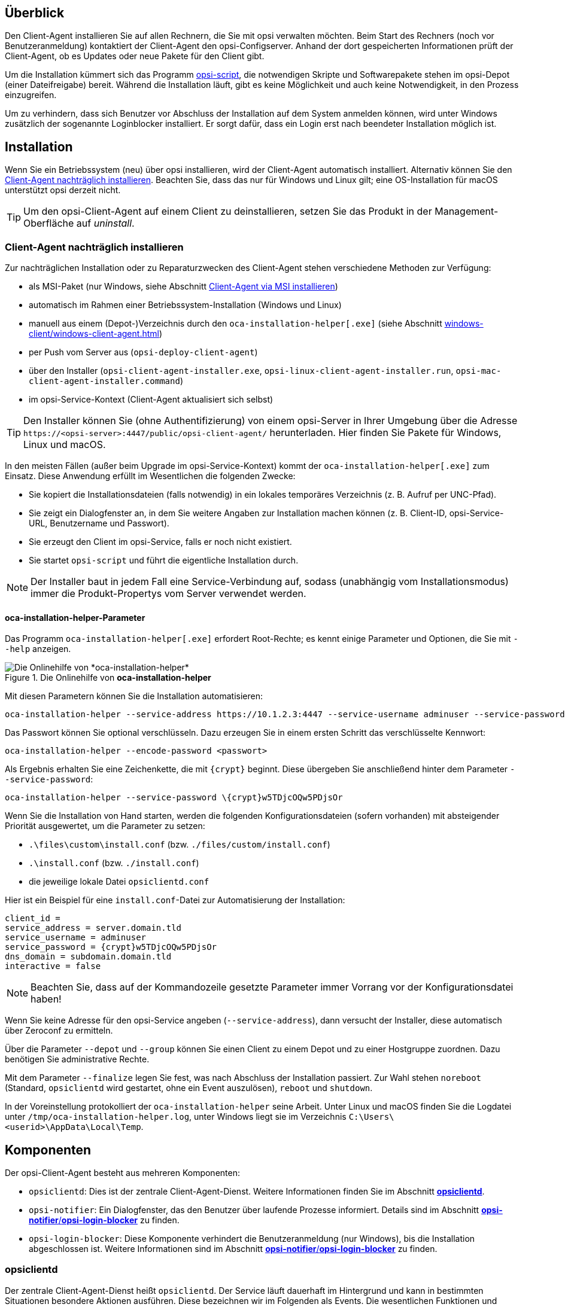////
; Copyright (c) uib GmbH (www.uib.de)
; This documentation is owned by uib
; and published under the german creative commons by-sa license
; see:
; https://creativecommons.org/licenses/by-sa/3.0/de/
; https://creativecommons.org/licenses/by-sa/3.0/de/legalcode
; english:
; https://creativecommons.org/licenses/by-sa/3.0/
; https://creativecommons.org/licenses/by-sa/3.0/legalcode
;
; credits: http://www.opsi.org/credits/
////


:Author:    uib GmbH
:Email:     info@uib.de
:Date:      30.03.2024
:Revision:  4.3
:toclevels: 6
:doctype:   book
:icons:     font
:xrefstyle: full



[[opsi-manual-clientagent-overview]]
== Überblick

Den Client-Agent installieren Sie auf allen Rechnern, die Sie mit opsi verwalten möchten. Beim Start des Rechners (noch vor Benutzeranmeldung) kontaktiert der Client-Agent den opsi-Configserver. Anhand der dort gespeicherten Informationen prüft der Client-Agent, ob es Updates oder neue Pakete für den Client gibt.

Um die Installation kümmert sich das Programm xref:opsi-script-manual:opsi-script-manual.adoc[opsi-script], die notwendigen Skripte und Softwarepakete stehen im opsi-Depot (einer Dateifreigabe) bereit. Während die Installation läuft, gibt es keine Möglichkeit und auch keine Notwendigkeit, in den Prozess einzugreifen.

Um zu verhindern, dass sich Benutzer vor Abschluss der Installation auf dem System anmelden können, wird unter Windows zusätzlich der sogenannte Loginblocker installiert. Er sorgt dafür, dass ein Login erst nach beendeter Installation möglich ist.

[[opsi-manual-clientagent-installation]]
== Installation

Wenn Sie ein Betriebssystem (neu) über opsi installieren, wird der Client-Agent automatisch installiert. Alternativ können Sie den <<opsi-manual-clientagent-subsequent-installation>>. Beachten Sie, dass das nur für Windows und Linux gilt; eine OS-Installation für macOS unterstützt opsi derzeit nicht.

TIP: Um den opsi-Client-Agent auf einem Client zu deinstallieren, setzen Sie das Produkt in der Management-Oberfläche auf _uninstall_.

[[opsi-manual-clientagent-subsequent-installation]]
=== Client-Agent nachträglich installieren

// cspell: ignore installer, help
Zur nachträglichen Installation oder zu Reparaturzwecken des Client-Agent stehen verschiedene Methoden zur Verfügung:

* als MSI-Paket (nur Windows, siehe Abschnitt xref:clients:windows-client/windows-client-agent.adoc#opsi-manual-client-agent-msi[Client-Agent via MSI installieren])
* automatisch im Rahmen einer Betriebssystem-Installation (Windows und Linux)
* manuell aus einem (Depot-)Verzeichnis durch den `oca-installation-helper[.exe]` (siehe Abschnitt xref:windows-client/windows-client-agent.adoc#opsi-manual-clientagent-subsequent-installation-oca-installation-helper[])
* per Push vom Server aus (`opsi-deploy-client-agent`)
* über den Installer (`opsi-client-agent-installer.exe`, `opsi-linux-client-agent-installer.run`, `opsi-mac-client-agent-installer.command`)
* im opsi-Service-Kontext (Client-Agent aktualisiert sich selbst)

TIP: Den Installer können Sie (ohne Authentifizierung) von einem opsi-Server in Ihrer Umgebung über die Adresse `\https://<opsi-server>:4447/public/opsi-client-agent/` herunterladen. Hier finden Sie Pakete für Windows, Linux und macOS.

In den meisten Fällen (außer beim Upgrade im opsi-Service-Kontext) kommt der `oca-installation-helper[.exe]` zum Einsatz. Diese Anwendung erfüllt im Wesentlichen die folgenden Zwecke:

* Sie kopiert die Installationsdateien (falls notwendig) in ein lokales temporäres Verzeichnis (z.{nbsp}B. Aufruf per UNC-Pfad).
* Sie zeigt ein Dialogfenster an, in dem Sie weitere Angaben zur Installation machen können (z.{nbsp}B. Client-ID, opsi-Service-URL, Benutzername und Passwort).
* Sie erzeugt den Client im opsi-Service, falls er noch nicht existiert.
* Sie startet `opsi-script` und führt die eigentliche Installation durch.

NOTE: Der Installer baut in jedem Fall eine Service-Verbindung auf, sodass (unabhängig vom Installationsmodus) immer die Produkt-Propertys vom Server verwendet werden.

[[opsi-manual-clientagent-subsequent-installation-oca-installation-helper]]
==== *oca-installation-helper*-Parameter

Das Programm `oca-installation-helper[.exe]` erfordert Root-Rechte; es kennt einige Parameter und Optionen, die Sie mit `--help` anzeigen.

.Die Onlinehilfe von *oca-installation-helper*
image::oca_installer_help.png["Die Onlinehilfe von *oca-installation-helper*", pdfwidth=80%]

Mit diesen Parametern können Sie die Installation automatisieren:

// cspell: ignore adminuser, crypt, encode
[source,console]
----
oca-installation-helper --service-address https://10.1.2.3:4447 --service-username adminuser --service-password <passwort> --non-interactive
----

Das Passwort können Sie optional verschlüsseln. Dazu erzeugen Sie in einem ersten Schritt das verschlüsselte Kennwort:

[source,console]
----
oca-installation-helper --encode-password <passwort>
----

Als Ergebnis erhalten Sie eine Zeichenkette, die mit `\{crypt}` beginnt. Diese übergeben Sie anschließend hinter dem Parameter `--service-password`:

[source,console]
----
oca-installation-helper --service-password \{crypt}w5TDjcOQw5PDjsOr
----

Wenn Sie die Installation von Hand starten, werden die folgenden Konfigurationsdateien (sofern vorhanden) mit absteigender Priorität ausgewertet, um die Parameter zu setzen:

* `.\files\custom\install.conf` (bzw. `./files/custom/install.conf`)
* `.\install.conf` (bzw. `./install.conf`)
* die jeweilige lokale Datei `opsiclientd.conf`

Hier ist ein Beispiel für eine `install.conf`-Datei zur Automatisierung der Installation:

[source,toml]
----
client_id =
service_address = server.domain.tld
service_username = adminuser
service_password = {crypt}w5TDjcOQw5PDjsOr
dns_domain = subdomain.domain.tld
interactive = false
----

NOTE: Beachten Sie, dass auf der Kommandozeile gesetzte Parameter immer Vorrang vor der Konfigurationsdatei haben!

// cspell: ignore Zeroconf, crypt, noreboot, Temp, interactive
Wenn Sie keine Adresse für den opsi-Service angeben (`--service-address`), dann versucht der Installer, diese automatisch über Zeroconf zu ermitteln.

Über die Parameter `--depot` und `--group` können Sie einen Client zu einem Depot und zu einer Hostgruppe zuordnen. Dazu benötigen Sie administrative Rechte.

Mit dem Parameter `--finalize` legen Sie fest, was nach Abschluss der Installation passiert. Zur Wahl stehen `noreboot` (Standard, `opsiclientd` wird gestartet, ohne ein Event auszulösen), `reboot` und `shutdown`.

In der Voreinstellung protokolliert der `oca-installation-helper` seine Arbeit. Unter Linux und macOS finden Sie die Logdatei unter `/tmp/oca-installation-helper.log`, unter Windows liegt sie im Verzeichnis `C:\Users\<userid>\AppData\Local\Temp`.

[[opsi-manual-clientagent-components]]
== Komponenten

Der opsi-Client-Agent besteht aus mehreren Komponenten:

* `opsiclientd`: Dies ist der zentrale Client-Agent-Dienst. Weitere Informationen finden Sie im Abschnitt <<opsi-manual-clientagent-opsiclientd>>.
* `opsi-notifier`: Ein Dialogfenster, das den Benutzer über laufende Prozesse informiert. Details sind im Abschnitt <<opsi-manual-clientagent-opsi-notifier>> zu finden.
* `opsi-login-blocker`: Diese Komponente verhindert die Benutzeranmeldung (nur Windows), bis die Installation abgeschlossen ist. Weitere Informationen sind im Abschnitt <<opsi-manual-clientagent-opsi-notifier>> zu finden.

[[opsi-manual-clientagent-opsiclientd]]
=== *opsiclientd*

Der zentrale Client-Agent-Dienst heißt `opsiclientd`. Der Service läuft dauerhaft im Hintergrund und kann in bestimmten Situationen besondere Aktionen ausführen. Diese bezeichnen wir im Folgenden als Events. Die wesentlichen Funktionen und Features des Dienstes `opsiclientd` sind:

* *Event-basierte Steuerung*: Der `opsiclientd` kann auf verschiedene Events im System reagieren. Ein Beispiel für ein solches Event ist der Start des `opsiclientd`-Dienstes.

* *Steuerung über Webservice*: Der Zugriff auf diese Schnittstelle ist über das Netzwerk möglich; sie dient zum Anstoßen von Installationen (`push`) und auch zu Wartungszwecken.

* *Remote Konfiguration*: Sie können alle wichtigen Einstellungen global über die Host-Parameter oder für einzelne Clients vornehmen (`opsi-configed`).

* *Kontakt zum opsi-Configserver*: Sobald ein konfiguriertes Event eintritt, nimmt der `opsiclientd` Kontakt zum opsi-Configserver auf. Er fragt Konfigurationen und anstehende Action Requests per JSON-RPC ab. Das Standard-Event ist `gui_startup`, das beim Start des Rechners bzw. der grafischen Oberfläche und damit vor dem Login des Benutzers stattfindet.

* *opsi-notifier*: Der `opsiclientd` startet den `opsi-notifier` zur Interaktion und Kommunikation mit dem Anwender.

* *opsi-Depot*: Bei Bedarf stellt der `opsiclientd` eine Verbindung zum Depotserver her, aktualisiert die lokale `opsi-script`-Installation und startet `opsi-script` zur Bearbeitung der anstehenden Action Requests (Installation/Deinstallation von Paketen).

// cSpell:ignore notifier
[[opsi-manual-clientagent-opsi-notifier]]
=== *opsi-notifier*/*opsi-login-blocker*
//TODO: neue Screenshots für opsiclientd-action-notifier.png und opsiclientd-shutdown-notifier_timepicker.png, einheitlich, gleiche Größe/Font

Der `opsi-notifier` dient zur Interaktion mit den Anwendern. Er gibt einerseits `opsiclientd`-Statusmeldungen und andererseits Dialoge zum Steuern des `opsiclientd` aus. Konfigurationsdateien definieren jeweils die Funktion und das Erscheinungsbild der Dialoge.

Der `opsi-notifier` kann in unterschiedlichen Situationen erscheinen und jeweils anders aussehen:

Blocklogin Notifier::
Sie sehen diesen Notifier auf Windows-Systemen, während der opsi-Loginblocker aktiv ist (siehe Abschnitt xref:clients:windows-client/windows-client-agent.adoc#opsi-manual-client-agent-opsi-login-blocker[opsi-Loginblocker]). In der Voreinstellung sehen Sie ein Vorhängeschloss in der Ecke rechts oben auf dem Bildschirm.

[[blocklogin-notifier]]
.*opsiclientd*: Blocklogin Notifier
image::opsiclientd-blocklogin-notifier.png["*opsiclientd*: Blocklogin Notifier", pdfwidth=15%]

Event Notifier::
Startet beim Auftreten eines Events, gibt Informationen zum Event-Ablauf aus und bietet die Möglichkeit,
die Bearbeitung eines Events abzubrechen.

.*opsiclientd*: Event Notifier
image::opsiclientd-event-notifier.png["*opsiclientd*: Event Notifier", pdfwidth=30%]

Action Notifier::
Der Notifier startet, wenn Aktionen ausgeführt werden sollen. Er bietet die Möglichkeit, diese abzubrechen und damit zu einem anderen Zeitpunkt auszuführen.

[[action-notifier]]
.*opsiclientd*: Action Notifier
image::opsiclientd-action-notifier.png["*opsiclientd*: Action Notifier", pdfwidth=30%]

Shutdown Notifier::
Startet, wenn ein Shutdown/Reboot auf dem Client ausgeführt werden soll. Es gibt die Möglichkeit, den Vorgang abzubrechen oder (alternativ) aus einem Drop-down-Menü einen anderen Zeitpunkt auszuwählen. +
Der Default _opsiclientd shutdown notifier_ sieht wie folgt aus:

.*opsiclientd*: shutdown notifier (default)
[[opsi-manual-clientagent-image-shutdown-notifier_default]]
image::opsiclientd-shutdown-notifier.png["*opsiclientd*: shutdown notifier (default)", pdfwidth=30%]

Es gibt noch eine alternative Form des _opsiclientd shutdown notifier_ bei dem der gewünschte Shutdown Zeitpunkt aus einem DropDownfeld ausgewählt werden kann. Das sieht dann z.B. so aus: +


// cSpell:ignore timepicker
.*opsiclientd*: Shutdown Notifier mit Zeitauswahl (*timepicker*)
[[opsi-manual-clientagent-image-shutdown-notifier_timepicker]]
image::opsiclientd-shutdown-notifier_timepicker.png["*opsiclientd*: Shutdown Notifier mit Zeitauswahl (*timepicker*)", pdfwidth=30%]

TIP: Mehr zur Konfiguration des Shutdown Notifiers lesen Sie im nächsten Abschnitt, in dem es um den Ablauf von Events und die wichtigsten Parameter zur Steuerung von Events geht.

[[opsi-manual-clientagent-event-flow]]
== Event-Ablauf

Wie bereits erwähnt läuft der Dienst `opsiclientd` permanent im Hintergrund und startet in bestimmten Situationen Events. Nachdem der `opsiclientd` Kontakt zum opsi-Server aufgenommen und sich authentifiziert hat, fragt er nach anstehenden Aktionen. Gibt es beispielsweise eine neue Version eines Programms, übermittelt der Server diese Information und teilt auch mit, aus welchem Depot der Client-Agent das Paket beziehen soll. Der `opsiclientd` mountet die entsprechende Freigabe (Share) und startet `opsi-script` mit den passenden Credentials für den Service. Nachdem `opsi-script` die Installation abgeschlossen hat, hängt der `opsiclientd` die Freigabe wieder aus und initiiert bei Bedarf einen Reboot des Clients.

Sie können die genaue Abfolge eines Events flexibel konfigurieren (siehe Abschnitt <<opsi-manual-clientagent-configuration-events>>). Um Einstellungen an Ihre Umgebung anzupassen, ist ein Verständnis der Ablauflogik wichtig. Daher zeigt <<event-ablauf>> einen Überblick über den Ablauf eines Standard-Events (`event_gui_startup`) und die Kommunikation zwischen den opsi-Komponenten.

NOTE: Inzwischen gibt es zusätzlich zum Event `event_gui_startup` für Windows auch das Event `event_startup` für Linux. Beide Events sind weitgehend identisch; sie werden ausgelöst, wenn der Dienst `opsiclientd` gestartet wird (also beim Booten des Clients). Dazu kommen Events, die starten, wenn der Client herunterfährt, wenn es eine Netzwerkverbindung gibt usw.

[[event-ablauf]]
.Der Ablauf eines Standard-Events im Überblick
image::eventflowchart.png["Der Ablauf eines Standard-Events im Überblick", pdfwidth=80%, width=1000]

Im Folgenden finden Sie den Ablauf noch einmal Schritt für Schritt zusammengefasst:

// cSpell:ignore user_cancelable_after, action_user_cancelable, action_cancel_counter, shutdown_cancel_counter, shutdown_user_cancelable, shutdown_warning_repetition_time, shutdown_user_selectable_time

. Beim Start eines Events, wird `event_notifier_command` ausgeführt. Der Client versucht nun, Kontakt zum opsi-Configserver aufzunehmen. Wenn innerhalb von `connection_timeout` Sekunden keine Verbindung zum opsi-Configserver hergestellt werden kann, so wird das laufende Event mit einem Fehler beendet. Kann nach `user_cancelable_after` Sekunden keine Verbindung hergestellt werden, so wird im `opsi-notifier` ein Button aktiviert, über den der Benutzer die Verbindungsaufnahme abbrechen kann. Soll der Benutzer keine Möglichkeit zum Abbrechen haben, muss `user_cancelable_after` auf einen Wert größer oder gleich `connection_timeout` gesetzt werden. Beim Abbruch eines Events schickt der `opsiclientd` abschließend sein Logfile an den Service, und das Event ist zuende.

. Sobald die Verbindung zum opsi-Configserver hergestellt ist, ist ein Abbrechen nicht mehr möglich. Kommt die Verbindung zustande, fragt der `opsiclientd` nach, ob es für den Client Action Requests gibt. Gibt es keine, ist das Event wiederum zuende. Existiert ein Action Request, wird zunächst geschaut, ob eine `action_warning_time` definiert ist. Der Standardwert ist 0; in dem Fall geht es ohne Action Notifier weiter, und es wird kein `action_notifier_command` ausgeführt.. Ist eine `action_warning_time` > 0 gesetzt, gibt die Zahl die Anzahl der Sekunden an, die der Notifier sichtbar ist. Der Action Notifier (siehe <<action-notifier>>) meldet die anstehende Aktion und zeigt den Countdown an. Wenn der Benutzer nicht auf _Abbrechen_ klickt oder der Countdown abgelaufen ist, geht es automatisch weiter.

NOTE: Ob es einen _Abbrechen_-Button gibt, hängt vom Paramter `action_user_cancelable` an. Ist dieser > 0, bestimmt die Zahl die Anzahl der Abbrüche in Folge, der Benutzer kann die anstehende Aktion also genau so viel mal verschieben. Nach Erreichen des Maximalwerts (oder bei `action_user_cancelable` = 0), kann der Anwender die Aktion nicht mehr verschieben. Ein Button, der die Wartezeit unterbricht und die Aktion ohne weitere Verzögerung startet, ist in jedem Fall sichtbar.

TIP: Der Parameter `action_user_cancelable` ist besonders dann sinnvoll, wenn ein Benutzer z.{nbsp}B. seinen Laptop im Meeting oder auf einer Konferenz aufklappt, den Hinweis sieht, dass eine Aktualisierung des Office-Paketes ansteht und das Update auf einen späteren Zeitpunkt verschieben möchte. Der Systemadministrator entscheidet letztendlich, wie oft ein Mitarbeiter ein Update ablehnen kann, bis die Aktion dann auf jeden Fall stattfindet.

[start=3]
. Die beiden Parameter `action_message` und `action_message[lang]` konfigurieren den Hinweistext, der im Notifier erscheint. Zusätzlich stehen die beiden Platzhalter `%action_user_cancelable%` (Gesamtanzahl der möglichen Abbrüche) und `%action_cancel_counter%` (Anzahl der bereits erfolgten Abbrüche) zur Verfügung. Wenn der Benutzer die Aktion nicht abbricht, wird der `action_cancel_counter` zurückgesetzt und `opsi-script` beginnt mit der Arbeit.

. Sobald `opsi-script` fertig ist, wird geprüft, ob der Client neu gestartet werden muss. `opsi-script` übermittelt in dem Fall an den `opsiclientd` die Informationen, dass der Rechner einen Reboot benötigt und führt das `shutdown_notifier_command` aus. Ist kein Reboot erforderlich, wird das Event beendet. Ist der Reboot hingegen notwendig, dann wird als Nächstes geprüft, ob es eine `shutdown_warning_time` gibt. Ist diese = 0, startet der Client ohne Warnung neu. Ist der Parameter > 0, zeigt der Shutdown Notifier ähnlich wie der Action Notifier einen Countdown an. Er ist `shutdown_warning_time` Sekunden lang sichtbar.

. Der Parameter `shutdown_user_cancelable` definiert, wie oft der Benutzer einen Reboot abbrechen und damit verschieben darf. Der Shutdown Notifier bietet in jedem Fall die Möglichkeit, den Shutdown/Reboot sofort auszuführen. Verschiebt der Benutzer die Reboot-/Shutdown-Anforderung, erscheint der Shutdown Notifier nach `shutdown_warning_repetition_time` Sekunden wieder.

. Die beiden Parameter `shutdown_warning_message` und `shutdown_warning_message[lang]` konfigurieren den Hinweistext, der im Shutdown Notifier erscheint. Zusätzlich stehen die beiden Platzhalter `%shutdown_user_cancelable%` (Gesamtanzahl der möglichen Abbrüche) und `%shutdown_cancel_counter%` (Anzahl der bereits erfolgten Abbrüche) zur Verfügung. Nach dem Shutdown/Reboot wird der Parameter `shutdown_cancel_counter` zurückgesetzt.

NOTE: *Alternativer shutdown notifier (timepicker)* +
Wenn Sie den Host-Parameter `opsiclientd.event_on_demand.shutdown_user_selectable_time = true` setzen, verändern Sie den Shutdown Notifier für das Event `on_demand`. Dieser Dialog zeigt nun ein Drop-down-Menü an, und Benutzer können hier den gewünschten Zeitpunkt für Shutdown/Reboot auswählen. (Siehe: <<opsi-manual-clientagent-image-shutdown-notifier_timepicker>>).Die `shutdown_warning_repetition_time` spielt dann keine Rolle mehr. Diese Veränderung ist Event spezifisch: es muss für jedes Event konfiguriert werden, wo dieses Verhalten gewünscht wird.
Der nächste Abschnitt geht näher darauf ein, wie das getan werden kann.

Beachten Sie, dass kein Logfile zum opsi-Configserver übertragen wird, wenn die Verbindung zwischen Client und Server fehlschlägt. Eine genaue Fehlerbeschreibung finden Sie dann in der Datei `opsiclientd.log` auf dem Client.

TIP: Den Ablauf von Events und auch die Aktionen des Benutzers zeigt die Timeline auf der `opsiclientd`-Infoseite (siehe Abschnitt <<opsi-manual-clientagent-infopage>>).

[[opsi_manual_opsi-client-agent_webapi]]
== Web-Schnittstelle

Unter `\https://<client-addresse>:4441` stellt der Dienst `opsiclientd` eine Web-Schnittstelle zur Verfügung. Geben Sie die URL in die Adresszeile eines Webbrowsers ein und authentifizieren Sie sich entweder mit dem lokalen Administrator-Account (ein leeres Passwort ist unzulässig), oder geben Sie als Benutzernamen die Host-ID (FQDN, vollständiger Hostname inklusive DNS-Domain) und als Passwort den opsi-Host-Key ein.

.Eine Möglichkeit zur Authentifizierung ist der lokale Administrator-Account des Clients.
image::opsiclientd-control-server-web-interface.png["Eine Möglichkeit zur Authentifizierung ist der lokale Administrator-Account des Clients.", pdfwidth=70%, width=800]

Die Web-Schnittstelle bietet Zugriff auf die folgenden drei Unterseiten:

// cspell: ignore viewer
* _opsiclientd info page_: Die Seite zeigt in kompakter Form an, was der `opsiclientd` tut (siehe Abschnitt <<opsi-manual-clientagent-infopage>>).
* _opsiclientd log viewer_: Hier können Sie Logfiles betrachten und durchsuchen (siehe auch Abschnitt <<opsi-manual-clientagent-logging>>).
* _opsiclientd control interface_: Die Seite bietet die Möglichkeit, JSON-RPC-Methoden aufzurufen (siehe Abschnitt <<opsi-manual-clientagent-control-interface>>).

[[opsi-manual-clientagent-infopage]]
=== *opsiclientd*-Infoseite

Da so viele unterschiedliche Komponenten zusammenarbeiten und zum Teil sogar gleichzeitig aktiv sind, wird die `opsiclientd`-Logdatei schnell unübersichtlich. Aus diesem Grund gibt es für jeden Client eine eigene Infoseite, die Sie im Webbrowser über die URL `\https://<Client-IP>:4441/info.html` erreichen.

[[infoseite]]
.Die Infoseite stellt die Abläufe auf einer Zeitachse dar.
image::opsiclientd_infopage_event_on_demand.png["Die Infoseite stellt die Abläufe auf einer Zeitachse dar.", pdfwidth=70%, width=800]

[[opsi-manual-clientagent-control-interface]]
=== *opsiclientd*-Control-Interface

Über die Seite  _opsiclientd control interface_ rufen Sie JSON-RPC-Methoden auf. Die nächsten beiden Abschnitte zeigen zwei Beispiele, wie Sie solche JSON-RPC-Abfragen starten.

[[opsi_manual_opsi-client-agent_webapi_log_read]]
==== Logdateien auslesen

// cspell: ignore opsi_loginblocker, notifier_block_login, notifier_event
Die JSON-RPC-Methode `log_read` liest eine auf dem Client vorhandene Logdatei und schreibt die Ergebnisse ins Browserfenster. Für `log_read` gibt es die folgenden drei Parameter:

* `logType`: Der Parameter bestimmt, welche Logfiles angezeigt werden; mögliche Werte sind `opsiclientd`, `opsi-client-agent`, `opsi-script`, `opsi_loginblocker`, `notifier_block_login` und `notifier_event`.
* `extension`: Mit dem Parameter können Sie rotierte Logdateien (`_1.log`, `_2.log` usw.) anzeigen; mögliche Werte sind: `0` bis `9`
* `maxSize`: Der Parameter beschränkt die Ausgabe auf den angegebenen Wert in Bytes.

[[opsi_manual_opsi-client-agent_webapi_update_component]]
==== Client-Agent-Komponente aktualisieren

Die JSON-RPC-Methode `updateComponent` kann eine Client-Agent-Komponente aktualisieren. Sie kennt diese zwei Parameter:

* `component`: Die zu aktualisierende Komponente. Derzeit ist der akzeptierte Wert `opsiclientd`.
* `url`: Das Update wird von der angegebenen URL geladen. Mögliche Protokolle sind `http`, `https` und `file`. Das Update muss als `.zip`-, `.tar`-. `tar.gz`- oder `tar.bz2`-Archiv bereitgestellt werden.

// cspell: ignore insecure
Alternativ können Sie das Archiv auch über einen `POST`-Request nach `/upload/update/opsiclientd` hochladen:

[source,console]
----
curl --insecure --request POST \
        --user ':<opsi-client-host-key>' \
        --header 'Content-Disposition: filename=oca.zip' \
        --data-binary '@path/to/opsiclientd_windows_x86_<version>.zip' \
        https://<client-address>:4441/upload/update/opsiclientd
----

[[opsi-manual-clientagent-configuration]]
== Konfiguration

Die nächsten Abschnitte stellen verschiedene Möglichkeiten vor, den Client-Agent zu konfigurieren.
Die Datei `opsiclientd.conf` ist die zentrale Einrichtungsdatei, die Sie je nach Betriebssystem in unterschiedlichen Verzeichnissen auf dem Client-Rechner finden (siehe unten).
Die in unserem link:https://github.com/opsi-org/opsiclientd/tree/main/opsiclientd_data/[GitHub-Repository] veröffentlichten Dateien zeigen jeweils die Standardwerte für Windows, Linux und macOS.

.Unser GitHub-Repository enthält eine *opsiclientd.conf* mit Standardwerten.
image::github-client-agent.png["Unser GitHub-Repository enthält eine *opsiclientd.conf* mit Standardwerten.", pdfwidth=80%, width=800]

NOTE: Da der opsi-Configserver die Datei `opsiclientd.conf` automatisch überschreibt, sollten Sie diese nur zu Testzwecken bearbeiten. Um den Client-Agent zu konfigurieren, verwenden Sie besser die in den nächsten Abschnitten gezeigten Möglichkeiten.

// cSpell:ignore notepad
WARNING: Falls Sie die Datei `opsiclientd.conf` im Texteditor bearbeiten, achten Sie darauf, dass der Editor die UTF-8-Kodierung unterstützt. Einige Editoren (z.{nbsp}B. `notepad.exe`) bieten keine UTF-8-Unterstützung, was zu kaputten Umlauten führt.

[[opsi-manual-clientagent-configuration-webservice]]
=== Host-Parameter

Um den Client-Agent zu konfigurieren und Einträge in der Datei `opsiclientd.conf` (neu) zu schreiben, setzen Sie Host-Parameter. Die Einträge folgen diesem Schema: `opsiclientd.<name der section>.<name der option>`. Ein Beispiel:

[source,console]
----
opsiclientd.event_gui_startup.action_warning_time = 20
----

Dieser Host-Parameter setzt im Abschnitt `[event_gui_startup]` den Wert für die Option `action_warning_time` auf `20`.

TIP: Grundsätzlich gibt es Einstellungen in den beiden Geschmacksrichtungen *Boolean* und *Unicode*: Boolean-Konfigurationen können entweder `true` oder `false` sein, während Unicode-Konfigurationen Zeichenketten als Werte entgegennehmen; mehrere Strings sind erlaubt.

Zum Verändern von Host-Parametern stehen Ihnen zwei Möglichkeiten zur Verfügung:

* <<opsi-manual-clientagent-configuration-webservice-opsi-configed>>
* <<opsi-manual-clientagent-configuration-webservice-opsi-cli>>

[[opsi-manual-clientagent-configuration-webservice-opsi-configed]]
==== *opsi-configed*

In der grafischen Management-Oberfläche `opsi-configed` setzen sie Host-Parameter entweder für alle oder für einzelne Clients. Die Host-Parameter für alle Clients erreichen Sie nach Auswahl der Ansicht _Server-Konfiguration_ über den Reiter _Host-Parameter_.

.Die Host-Parameter für alle Clients konfigurieren Sie in der *Server-Konfiguration*.
image::opsiclientd-configuration-via-configed-serverdefault.png["Die Host-Parameter für alle Clients konfigurieren Sie in der *Server-Konfiguration*.", pdfwidth=70%, width=800]

In der linken Spalte sehen Sie den Property-Namen, in der rechten Spalte den Wert. Klicken Sie auf einen Eintrag in der rechten Spalte, um ein Dialogfenster mit einem Auswahlmenü zu öffnen und einen Wert zu verändern.

Alternativ konfigurieren Sie über die Ansicht _Client-Konfiguration_ einzelne Clients. Wählen Sie auf der linken Seite einen Client aus und öffnen dann im rechten Fensterbereich den Reiter _Host-Parameter_. Klicken Sie auf einen Wert in der Spalte _Property-Wert_, um ein Auswahlmenü zu öffnen.

.Die Host-Parameter für einzelne Clients konfigurieren Sie in der *Client-Konfiguration*.
image::opsiclientd-configuration-via-configed.png["Die Host-Parameter für einzelne Clients konfigurieren Sie in der *Client-Konfiguration*.",pdfwidth=70%, width=800]

[[opsi-manual-clientagent-configuration-webservice-opsi-cli]]
==== *opsi-cli*

Alternativ können Sie das Kommandozeilentool `opsi-cli` verwenden, um Host-Parameter anzulegen, zu verändern oder zu löschen (siehe Abschnitt xref:server:components/commandline.adoc#server-components-opsi-cli[*opsi-cli*]):

[source,console]
----
opsi-cli jsonrpc execute config_createUnicode opsiclientd.event_gui_startup.action_warning_time
opsi-cli jsonrpc execute config_delete opsiclientd.event_gui_startup.action_warning_time
----

Das erste Kommando erstellt einen Host-Parameter im Unicode-Format, das zweite löscht einen Host-Parameter (egal, ob Unicode oder Boolean). Beide Beispiele betreffen alle Clients. Um Host-Parameter gezielt für einen bestimmten Client zu verändern, geben Sie den Namen des Clients im Aufruf mit an:

[source,console]
----
opsi-cli jsonrpc execute configState_create opsiclientd.event_gui_startup.action_warning_time "client1.domain.de" "120"
opsi-cli jsonrpc execute configState_delete opsiclientd.event_gui_startup.action_warning_time "client1.domain.de"
----

[[opsi-manual-clientagent-configuration-events]]
=== Events konfigurieren

Der Client-Agent kann in ganz unterschiedlichen Situationen zum Einsatz kommen. Für das Einrichten von Events (siehe Abschnitt <<opsi-manual-clientagent-event-flow>>) stehen Ihnen daher vielfältige Konfigurations-Möglichkeiten zur Verfügung. Ein Abschnitt der Form `[event_<Event Name>]` leitet eine neue Event-Konfiguration ein. Über die Option `active = false` kann sie deaktiviert werden. Gibt es zu einem Event-Typ keine Event-Konfiguration oder ist diese deaktiviert, wird der entsprechende Event-Typ komplett deaktiviert.

TIP: Event-Konfigurationen können voneinander "erben". Ist beispielsweise über die Option `super` die ID einer anderen Event-Konfiguration gesetzt, erbt sie alle Optionen der Parent-Konfiguration (bis auf `active`). Geerbte Optionen können überschrieben werden. Das Deaktivieren von Events beeinflusst die Vererbung nicht.

==== Typen

Es gibt verschiedene Event-Typen. Neben Vorlagen (`type = template`) stehen die folgenden Event-Typen zur Verfügung:

* `gui_startup`: Ein Event vom Typ `gui_startup` tritt beim Start des Clients (der GUI) auf. Es ist das gängigste Event und in der Voreinstellung aktiv.
* `custom`: Solche Events können selbst festlegen, wann sie erzeugt werden. Unter Windows kann beispielsweise eine WQL-Abfrage als Auslöser dienen; die WMI Query Language ist eine SQL-Variante für die Abfragen in Windows Management Instrumentarium (WMI). Dazu geben Sie über die Option `wql` einen entsprechender Ausdruck an, und sobald dieser ein Ergebnis liefert, wird ein Custom-Event mit der jeweiligen Konfiguration gestartet. *Achtung:* Ist für die `wql`-Option kein Wert gesetzt, tritt dieses Event praktisch nie auf, kann aber bei Bedarf über die Webservice-Schnittstelle des `opsiclientd` ausgelöst werden.
* `user_login`: Wird ausgelöst, wenn sich ein Benutzer am System anmeldet.
* `timer`: Tritt in festen Intervallen auf (alle `<Intervall>` Sekunden).
* `sync_completed`: Wird ausgelöst, wenn die Synchronisation von Konfigurationen (`sync_config_from_server`, `sync_config_to_server`) oder von Produkten (`cache_products`) erfolgt ist.
* `on_demand`: Das Event tritt auf, wenn es explizit angefordert wurde, z.{nbsp}B. über den `opsi-configed` (siehe Kapitel xref:gui:configed.adoc[Management-Oberfläche *opsi-configed*]) oder über die Erweiterung xref:opsi-modules:software-on-demand.adoc[Software On Demand].

==== Vorbedingungen
// cSpell:ignore precondition, user_logged_in, config_cached, products_cached, cachen

Weiterhin gibt es Event-Vorbedingungen, die bestimmte Systemzustände beschreiben (z.{nbsp}B. ob gerade ein Benutzer angemeldet ist). In der Konfigurationsdatei haben Vorbedingungen eigene Abschnitte; `[precondition_<precondition-id>]` leitet die Deklaration ein. Mögliche Optionen für Vorbedingungen sind:

* `user_logged_in`: Ist erfüllt, wenn ein Benutzer am System angemeldet ist.
* `config_cached`: Ist erfüllt, wenn das Zwischenspeichern von Konfigurationen abgeschlossen ist.
* `products_cached`: Ist erfüllt, wenn das Zwischenspeichern von Produkten abgeschlossen ist.

Eine Vorbedingung ist dann erfüllt, wenn alle angegebenen Optionen zutreffen.

Sie können einer Event-Konfiguration eine Vorbedingung zuweisen. Dazu geben Sie diese bei der Deklaration in geschweiften Klammern an, z.{nbsp}B. `[event_on_demand\{user_logged_in}]`. In diesem Fall hängt die Konfiguration `event_on_demand` also davon ab, dass die Vorbedingung `user_logged_in` erfüllt ist.

NOTE: Zu einer Event-Konfiguration mit Vorbedingung muss immer eine entsprechende Event-Konfiguration ohne Vorbedingung existieren. Gibt es z.{nbsp}B. eine Event-Konfiguration `event_on_demand\{user_logged_in}`, dann muss es auch `event_on_demand` geben!

Die Event-Konfiguration mit Vorbedingung erbt automatisch von der Event-Konfiguration ohne Vorbedingung. Tritt ein Event ein, schaut der Client-Agent zunächst nach, welche Vorbedingungen erfüllt sind. Ist keine der Vorbedingungen erfüllt, gilt die Event-Konfiguration ohne Vorbedingung. Ist eine der Vorbedingungen erfüllt, gilt die Event-Konfiguration, die mit dieser Vorbedingung verknüpft ist. Sind mehrere Vorbedingungen erfüllt, so wird die Vorbedingung bevorzugt, die am genauesten definiert ist, die also die meisten Optionen besitzt.

==== Beispiel: Reboot und Nutzer informieren

Das folgende Beispiel erläutert die Konfiguration mit Vorbedingungen genauer. Im Rahmen einer Installation kann es notwendig sein, den Rechner neu zu starten. Ist gerade ein Benutzer am System angemeldet, sollte dieser über den anstehenden Reboot informiert werden. Eine angemessene Wartezeit vor dem Ausführen des Reboots ist ebenfalls erwünscht. Außerdem kann es sinnvoll sein, dem Benutzer die Entscheidung zu überlassen, ob der Rechner besser zu einem späteren Zeitpunkt neu starten soll. Ist zum Zeitpunkt des benötigten Neustarts kein Benutzer angemeldet, dann soll der Reboot ohne weitere Wartezeit sofort stattfinden.

Mit `event_on_demand` können Sie das Event entsprechend konfigurieren:

* Definieren Sie eine Vorbedingung `user_logged_in`, die erfüllt ist, wenn ein Benutzer am System angemeldet ist: +
[source,toml]
----
[precondition_user_logged_in]
user_logged_in = true
----

* Definieren Sie ein Event ohne Vorbedingung (`event_on_demand`) und setzen Sie die `shutdown_warning_time` auf `0` (sofortiger Reboot ohne Meldung): +
[source,toml]
----
[event_on_demand]
shutdown_warning_time = 0
----

* Definieren Sie ebenfalls ein Event mit Vorbedingung (`event_on_demand\{user_logged_in}`) und setzen Sie die `shutdown_warning_time` auf `300` (300 Sekunden, 5 Minuten): +

[source,toml,subs="-attributes"]
----
[event_on_demand{user_logged_in}]
shutdown_warning_time = 300
----

[[opsi-manual-clientagent-working-window]]
=== Working Window (Zeitfenster)

Für alle Events können Sie ein Zeitfenster bestimmen, die das Event auf einen Zeitraum innerhalb einer konfigurierbaren Start- und Endzeit beschränkt. Dazu definieren Sie in der Event-Konfiguration die Option `working_window`. Falls die Option nicht existiert oder keinen bzw. einen ungültigen Wert für das Zeitfenster hat, dann gilt das `working_window` als leer. Das heißt, dass es dann keine zeitliche Beschränkung für das Event gibt.

NOTE: Start- und Endzeit geben Sie im Format `hh:mm` an und nutzen einen einfachen Bindestrich als Trenner. Leerzeichen zwischen Start- und Endzeit sind nicht erlaubt!

[source,toml]
----
working_window = 07:00-22:00
----

Ein Zeitfenster richten Sie über den Host-Parameter `working_window` ein -- entweder über die Management-Oberfläche `opsi-configed` oder auf der Kommandozeile (siehe Abschnitt <<opsi-manual-clientagent-configuration-webservice>>).

==== Beispiele: Working Window global und für einzelne Clients

Die folgenden Beispiele zeigen, wie Sie verschiedene Zeitfenster als Host-Parameter mit dem Kommandozeilentool `opsi-cli` definieren.

* Beispiel 1: Leeres `working_window` für das Event `event_gui_startup` global erstellen; die zeitliche Einschränkung erfolgt für die einzelnen Clients (siehe Beispiel 3): +
[source,console]
----
opsi-cli jsonrpc execute config_createUnicode opsiclientd.event_gui_startup.working_window
----

* Beispiel 2: Globales `working_window` für die Zeit zwischen 20:00 Uhr und 07:00 Uhr für das Event `event_gui_startup` erstellen: +
[source,console]
----
opsi-cli jsonrpc execute config_createUnicode opsiclientd.event_gui_startup.working_window "gui_startup.working_window" "20:00-07:00"
----

* Beispiel 3: Für den Client `client1.domain.de` ein spezifisches Zeitfenster einrichten (zwischen 07:00 Uhr und 19:00 Uhr für das Event `event_gui_startup`): +
[source,console]
----
opsi-cli jsonrpc execute configState_create opsiclientd.event_gui_startup.working_window "client1.domain.de" "07:00-19:00"
----

TIP: Um Ereignisse zu definieren, die sich über die Nacht erstrecken, setzen Sie die Startzeit später als die Endzeit im Arbeitsfenster (z.{nbsp}B. `23:59-00:00`). Diese Konfiguration stellt sicher, dass sich das Zeitfenster über den nächtlichen Tageswechsel hinaus erstreckt. Um unterschiedliche Tag- und Nachtzeitfenster zu definieren, verwenden Sie Start- und Endzeiten, bei denen der Startzeitpunkt früher als der Endzeitpunkt für die Tageszeit (z.{nbsp}B. `07:00-19:00`) und später als der Endzeitpunkt für die Nachtzeit (z.{nbsp}B. `20:00-07:00`) liegt.

[[opsi-clientagent-configuration-ip-version]]
=== IP-Version (IPv4/IPv6)

Der zentrale Client-Agent-Dienst `opsiclientd` unterstützt beide Protokolle, IPv4 und IPv6. Normalerweise wird das Protokoll beim Verbindungsaufbau zum opsi-Service automatisch gewählt, was im Abschnitt `[global]` der Datei `opsiclientd.conf` definiert ist:

[source,toml]
----
[global]
ip_version = auto
----

Es gibt jedoch die Möglichkeit, eines der beiden Protokolle dauerhaft einzurichten. Dazu weisen Sie der Option `ip_version` entweder `4` oder `6` zu:

[source,toml]
----
[global]
ip_version = 4
----

[[opsi-clientagent-configuration-proxy]]
=== Proxy-Server

Über den Host-Parameter `opsiclientd.global.proxy_url` können Sie einen HTTP(S)-Proxy konfigurieren. Der dahinter definierte Wert folgt dem Schema `\http://<user>:<password>@<proxy-url>:<proxy-port>`, also z.{nbsp}B. `\http://proxyuser:proxypass123@proxy.domain.local:8080`.

Hierbei gibt es drei grundlegende Möglichkeiten:

* `proxy_url = system`: Es gelten die systemweiten Einstellungen für einen Proxy-Server (Standard).
* `proxy_url =`: Ist kein Wert gesetzt, wird kein Proxy-Server verwendet. Die Proxy-Einstellungen des Systems werden in diesem Fall ignoriert.
* `proxy_url = <url>`: Der über die URL angegebene Proxy-Server wird verwendet, die systemweiten Einstellungen ignoriert. Die URL folgt dem Schema `\http(s)://<proxy-user>:<proxy-password>@<proxy-url>:<proxy-port>`.

[[opsi-manual-clientagent-configuration-eventcontrol_over_productgroups]]
=== Produktgruppen ein-/ausschließen

In der Konfiguration können Sie ab opsi 4.3 für jedes Event Produktgruppen definieren, deren Produkte dann zu verarbeiten sind. Dazu gibt es zwei Vorgehensweisen:

* Negativliste (Ausschluss): Um eine oder mehrere Produktgruppen von der Bearbeitung auszuschließen, geben Sie deren IDs hinter der Option `exclude_product_group_ids` an; mehrere IDs trennen Sie durch Kommata voneinander. Die Produkte dieser Gruppe(n) werden in dem Event ignoriert, bleiben aber ggf. auf `setup` stehen, falls diese Aktion gesetzt ist.
* Positivliste (Einschluss): Hinter der Option `include_product_group_ids` definieren Sie eine oder mehrere Produktgruppen (durch Kommata getrennt), deren Produkte bearbeitet werden dürfen -- vorausgesetzt, eine entsprechende Aktion ist gesetzt.

TIP: Die Einstellungen können Sie entweder global im `[event_default]` oder gezielt in einem bestimmten Event vornehmen. Setzen Sie z.{nbsp}B. `exclude_product_group_ids` im Event `on_demand` ein, um Pakete, die auf `setup` stehen, von Push-Installationen ausschließen. Bei einem regulären Neustart des Clients mit `gui_startup` (Default) würden die so ausgeschlossenen Pakete trotzdem auf dem Client installiert.

NOTE: Für Clients, auf denen die WAN/VPN-Erweiterung installiert ist, müssen Sie die Optionen zusätzlich in den Abschnitt `[cache_service]` aufnehmen. Der Cache-Service wird zwar vom Sync-Event getriggert, hat aber selbst keinen Zugriff auf der Sync-Event.

WARNING: Beachten Sie, dass das Feature keine Produkt-Abhängigkeiten berücksichtigt. Achten Sie also unbedingt darauf, dass Sie bei der Konfiguration keine Abhängigkeiten außer Kraft setzen!

[[opsi-manual-clientagent-logging]]
== Logfiles

// cSpell:ignore clientconnect

Der `opsiclientd` überträgt seine Logfiles an den opsi-Configserver (siehe Abbildung <<event-ablauf>>); Sie finden diese im Verzeichnis `/var/log/opsi/clientconnect/`. Die einzelnen Protokolle tragen entweder den Namen des Clients oder seine IP im Namen und enden auf `.log`.

TIP: Die Logfiles können Sie ebenfalls über die Management-Oberfläche `opsi-configed` betrachten. Wählen Sie dazu in der Client-Ansicht auf der linken Seite einen Client aus und öffnen dann den Reiter _Logdateien_ / _clientconnect_. Unter der Anzeige finden Sie ein Suchfeld, Filterfunktionen und einen Schieberegler, der den Loglevel einstellt.

Die Zeilen in der Logdatei sind nach dem folgenden Schema aufgebaut:

[source,console]
----
[<log level>] [<Datum Zeit>] [Quelle der Meldung] Meldung   (Quellcode-Datei|Zeilennummer)
----

opsi unterscheidet 10 verschiedene Loglevel: 0 (keine Meldungen) bis 9 (vertrauliche Informationen). Weitere Informationen dazu finden Sie im Kapitel xref:server:components/opsiconfd.adoc[Der Dienst *opsiconfd*] im Abschnitt xref:server:components/opsiconfd.adoc#server-components-opsiconfd-logs[Logfiles].

[[opsi-manual-clientagent-control]]
== Fernsteuerung

Über die Webservice-Schnittstelle des `opsiclientd` können Sie den Client-Agent nicht nur konfigurieren, sondern auch andere Anweisungen übermitteln, beispielsweise:

* Nachrichten senden (Pop-ups)
* Events auslösen (z.{nbsp}B. `on_demand`)

Sie können die Anweisungen entweder über die Management-Oberfläche `opsi-configed` senden oder das Kommandozeilentool `opsi-cli` verwenden (siehe Abschnitt xref:server:components/commandline.adoc#server-components-opsi-cli[*opsi-cli*]). Dazu führen Sie JSON-RPC-Methoden `hostControlSafe_*` aus (siehe Abschnitt xref:server:components/commandline.adoc#server-components-opsi-cli-commands-jsonrpc[jsonrpc]). Diese haben die folgende Form:

[source,console]
----
opsi-cli jsonrpc execute hostControlSafe_xx *hostIds
----

Der Parameter `*hostIds` kann die folgenden Werte haben:

* `["*"]`, das heißt, dass der Aufruf für alle Clients gilt
* einen Client-Namen, z.{nbsp}B. `"client.uib.local"`
* eine Liste von Clients (`["<client1>", "<client2>", …]`), z.{nbsp}B. `["client1.uib.local", "client2.uib.local"]`
* eine Wildcard, wobei `\*` als Platzhalter dient, z.{nbsp}B. `"client.*"` oder `"\*.uib.*"`

Wenn ein Client-Rechner nicht erreicht wird (etwa weil er ausgeschaltet ist), dann wird für diesen eine Fehlermeldung ausgegeben.

[[opsi-manual-clientagent-control-messages]]
=== Nachrichten senden (Pop-ups)

Abschnitt xref:gui:configed/userguide-clients.adoc#opsi-manual-configed-client-editing-send-message[Nachrichten senden] zeigt, wie Sie Nachrichten über die Management-Oberfläche an die Clients schicken. Auf der Kommandozeile verwenden Sie `opsi-cli` und rufen die JSON-RPC-Methode `hostControlSafe_showPopup` auf:

[source,console]
----
opsi-cli jsonrpc execute hostControlSafe_showPopup "Eine Nachricht ..." "client.uib.local"
----

[[opsi-manual-clientagent-control-fire-event]]
=== Events auslösen

Sie können ebenfalls einen Client vom opsi-Server aus auffordern, die gesetzten Action Requests auszuführen. Wie das über `opsi-configed` gelingt, lesen Sie in Abschnitt xref:gui:configed/userguide-clients.adoc#opsi-manual-configed-host-actions-opsiclientd-event[Events auslösen (Push-Installation)].

// cspell: ignore hostControlSafe_fireEvent
Auf der Kommandozeile mit `opsi-cli` rufen Sie die JSON-RPC-Methode `hostControlSafe_fireEvent` auf und geben dahinter den Namen des Events an, gefolgt von einem oder mehrern Clients:

[source,console]
----
opsi-cli jsonrpc execute hostControlSafe_fireEvent "on_demand" "client.uib.local"
----

[[opsi-manual-clientagent-control-misc]]
== Wartungsarbeiten (Shutdown/Reboot)

Über den `opsiclientd`-Webservice können Sie Clients auch herunterfahren und neu starten. Sie erreichen die Funktion unter anderem über die Management-Oberfläche `opsi-configed`. Wählen Sie zuerst einen Client aus und dann aus dem Menü _Client_ den Eintrag _Shutdown_ oder _Reboot_. Alternativ klicken Sie im Hauptfenster auf dem Reiter _Clients_ mit der rechten Maustaste auf einen Client und wählen _Shutdown_ oder _Reboot_ aus dem Kontextmenü.

Mit `opsi-cli` auf der Kommandozeile gelingt das Herunterfahren so:

[source,console]
----
opsi-cli jsonrpc execute hostControlSafe_shutdown *hostIds
----

Für einen Reboot geben Sie den folgenden Befehl ein:

[source,console]
----
opsi-cli jsonrpc execute hostControlSafe_reboot *hostIds
----

//cspell: ignore corporate
[[opsi-manual-clientagent-ci]]
== Client-Agent an Corporate Identity anpassen

Wenn Sie das Erscheinungsbild des Client-Agent an die eigene Corporate Identity (CI) anpassen, kann das erheblich zur Akzeptanz bei den Benutzern beitragen. Fügen Sie beispielsweise das eigene Firmenlogo in den Hintergrund ein, um Ihre Anwender nicht zu verunsichern.

Alle visuellen Elemente, darunter auch der `opsi-notifier` und `opsi-script`, verwenden die gleichen Komponenten, um Grafiken anzuzeigen. Diese Elemente werden auf ähnliche Weise angepasst:

* Farben können Sie entweder als symbolischen Namen (`clRed`), als Hexadezimal-Wert (`$FF00FF`) oder als Liste von RGB-Werten (`(255,0,0)`) angeben.
* Als Hintergrundbild können Sie ein Bitmap-Format wie BMP, PNG, JPEG usw. verwenden.

NOTE: Die genannten Bildformate sind Container-Formate, das heißt, dass PNG nicht unbedingt gleich PNG ist. Wenn ein Bild nicht darstellbar ist, probieren Sie, es in ein anderes Format zu konvertieren.

//cspell: ignore depot, skin
[[opsi-manual-clientagent-ci-opsi-script]]
=== *opsi-script*

Dateien, die das Aussehen von `opsi-script` konfigurieren, finden Sie im Verzeichnis `/var/lib/opsi/depot/opsi-client-agent/files/opsi-script/skin`. Hier finden Sie unter anderem:

* `bg.png`: Das Standard-Hintergrundbild, über dem zur Laufzeit Textmeldungen und Produktlogos eingeblendet werden; den Namen passen Sie in der Datei `skin.ini` an.

* `skin.ini`: Die Konfigurationsdatei definiert das Hintergrundbild und an welcher Stelle, in welcher Farbe und Schriftart Meldungen erscheinen.

.In diesem Verzeichnis finden Sie das Hintergrundbild und die Konfigurationsdatei für *opsi-script*.
image::opsi-script-configuration-skin.png["In diesem Verzeichnis finden Sie das Hintergrundbild und die Konfigurationsdatei für *opsi-script*.",pdfwidth=70%, width=800]

[[opsi-manual-clientagent-ci-opsiclientd]]
=== *opsiclientd*

Im Verzeichnis `/var/lib/opsi/depot/opsi-client-agent/files/opsi-notifier/notifier.d` liegen Dateien, die das Erscheinungsbild der unterschiedlichen Notifier bestimmen. Jeder Notifier hat ein eigenes Hintergrundbild und eine Konfigurationsdatei:

//cspell: ignore notifiers, userlogin, rights
* `action.bmp`/`action.ini`: Einrichtung für den Action Notifier (zeigt anstehende Aktion an)
* `block_login.bmp`/`block_login.ini`: Konfiguration für den Blocklogin Notifier
* `event.bmp`/`event.ini`: Konfiguration für den Event Notifier (zeigt aktives Event mit Verbindung zum opsi-Server an)
* `popup.bmp`/`popup.ini`: Konfiguration von Pop-ups, die der Server sendet
* `shutdown.ini`: Einrichtung für den Shutdown Notifier, der einen anstehenden Shutdown oder Reboot anzeigt
* `shutdown_select.bmp`/`shutdown_select.ini`: Konfiguriert den Dialog für den Shutdown Notifier mit Zeitauswahl
* `userlogin.bmp`/`userlogin.ini`: Konfiguration für den Userlogin Notifier
* `wait_for_gui.bmp`/`wait_for_gui.ini`: Konfiguration des Notifiers, der auf den Start der grafischen Benutzeroberfläche wartet

[[opsi-manual-clientagent-ci-custom]]
=== Das Verzeichnis *custom*

WARNING: Dateien aus den beiden Verzeichnissen `/var/lib/opsi/depot/opsi-client-agent/files/opsi-script/skin` und `/var/lib/opsi/depot/opsi-client-agent/files/opsi-notifier/notifier.d` sind nicht vor Änderungen geschützt, und bei einem Upgrade auf eine neue Version des Client-Agent installiert werden.

Um eigene Anpassungen zu schützen, gibt es das Verzeichnis `/var/lib/opsi/depot/opsi-client-agent/files/custom`. Bei einer Aktualisierung des Client-Agent werden alle darin enthaltenen Daten automatisch gesichert und wiederhergestellt -- so gehen Ihre Anpassungen bei einem Update nicht verloren. Im `custom`-Verzeichnis finden Sie die folgenden Unterverzeichnisse:

* `files/custom/install.conf`: Die hier festgelegten Werte beeinflussen das Verhalten des Programms `oca-installation-helper[.exe]` von einer Depot-Freigabe aus. Die Datei überschreibt `/var/lib/opsi/depot/opsi-client-agent/install.conf`.

* `files/custom/opsi-script/skin/`: Die in diesem Verzeichnis liegenden Dateien werden bei der Installation des Client-Agent ins Verzeichnis `/var/lib/opsi/depot/opsi-client-agent/files/opsi-script/skin` kopiert.

* `files/custom/notifier/`: Alle Dateien aus diesem Verzeichnis werden bei der Installation des Client-Agent ins Verzeichnis `/var/lib/opsi/depot/opsi-client-agent/files/opsi-notifier/notifier.d` kopiert.

NOTE: Um Fehler zu vermeiden, korrigieren Sie die Zugriffsrechte von Dateien und Verzeichnissen auf einem opsi-Server (siehe Abschnitt xref:server:components/commandline.adoc#server-components-opsi-set-rights[*opsi-set-rights*]):

[source,console]
----
opsi-setup --set-rights /var/lib/opsi/depot/opsi-client-agent
----

// cspell: ignore systray, systray_check_interval, productid, productname, productversion

[[opsi-manual-clientagent-systray-program]]
== Das Systray-Programm

Der Client-Agent bietet ein Systray-Programm, das in der Taskleiste der jeweiligen Desktopumgebung läuft. Es bietet schnellen Zugriff auf wichtige Funktionen und erledigt die folgenden Aufgaben:

* regelmäßige Information über anstehende Installationen (optional)
* eine anstehende Installation aktiv anfordern (Kontextmenü der rechten Maustaste)
* prüfen, ob es anstehende Installationen gibt (ebenfalls Kontextmenü)

.Das Systray-Programm des Client-Agent informiert über anstehende Installationen.
image::opsi-systray-message.png["Das Systray-Programm des Client-Agent informiert über anstehende Installationen."]

.Über das Kontextmenü der rechten Maustaste steuern Sie verschiedene Aktionen.
image::opsi-systray-menue.png["Über das Kontextmenü der rechten Maustaste steuern Sie verschiedene Aktionen."]

.Auch unter macOS gibt es ein Systray-Programm, das Sie über die rechte Maustaste steuern.
image::opsi-systray-macos.png["Auch unter macOS gibt es ein Systray-Programm, das Sie über die rechte Maustaste steuern.", pdfwidth=70%, width=326]

In der Voreinstellung ist das Systray-Programm des Client-Agent nicht installiert. Um das Tool nachzurüsten und es zu konfigurieren, öffnen Sie in der Management-Oberfläche `opsi-configed` die Produkteigenschaften des Localboot-Produktes `opsi-client-agent` (Windows), `opsi-linux-client-agent` (Linux) oder `opsi-mac-client-agent` (macOS):

* `systray_install`: Soll das Systray-Programm installiert werden? (`true`/`false`, Standard: `false`)
* `systray_check_interval`: Wie oft soll das Programm überprüfen, ob für den Client Installationen anstehen? (Anzahl der Sekunden, Standard: `180`) *Achtung*: Kleine Werte bedeuten viel Last für den Server! Steht hier `0`, dann finden keine regelmäßigen Checks statt.
* `systray_request_notify_format`: Format für die Benachrichtigungen über anstehende Installationen; mögliche Werte sind: `"productid : request"`, `"productname : request"` (Standard) und `"productname productversion : request"`.

.Das Systray-Programm konfigurieren Sie über Produkt-Propertys.
image::opsi-systray-properties.png["Das Systray-Programm konfigurieren Sie über Produkt-Propertys.", width=800, pdfwidth=70%]

TIP: Sollte das Systray-Icon auf einem Linux-Client nicht sichtbar sein, überprüfen Sie die Einstellungen der Desktopumgebung. Unter aktuellen GNOME- und Unity-Versionen kann es sein, dass Sie die Erweiterung AppIndicator nachrüsten und aktivieren müssen. Weitere Hinweise dazu finden Sie in den Handbüchern Ihrer Linux-Distribution.

.Das Systray-Programm unter Linux (GNOME Shell)
image::opsi-systray-linux.png["Das Systray-Programm unter Linux (GNOME Shell)", pdfwidth=70%]

